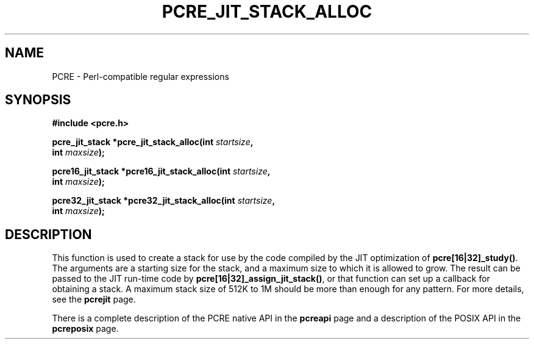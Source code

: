 .TH PCRE_JIT_STACK_ALLOC 3 "24 June 2012" "PCRE 8.30"
.SH NAME
PCRE - Perl-compatible regular expressions
.SH SYNOPSIS
.rs
.sp
.B #include <pcre.h>
.PP
.nf
.B pcre_jit_stack *pcre_jit_stack_alloc(int \fIstartsize\fP,
.B "     int \fImaxsize\fP);"
.sp
.B pcre16_jit_stack *pcre16_jit_stack_alloc(int \fIstartsize\fP,
.B "     int \fImaxsize\fP);"
.sp
.B pcre32_jit_stack *pcre32_jit_stack_alloc(int \fIstartsize\fP,
.B "     int \fImaxsize\fP);"
.fi
.
.SH DESCRIPTION
.rs
.sp
This function is used to create a stack for use by the code compiled by the JIT
optimization of \fBpcre[16|32]_study()\fP. The arguments are a starting size for
the stack, and a maximum size to which it is allowed to grow. The result can be
passed to the JIT run-time code by \fBpcre[16|32]_assign_jit_stack()\fP, or that
function can set up a callback for obtaining a stack. A maximum stack size of
512K to 1M should be more than enough for any pattern. For more details, see
the
.\" HREF
\fBpcrejit\fP
.\"
page.
.P
There is a complete description of the PCRE native API in the
.\" HREF
\fBpcreapi\fP
.\"
page and a description of the POSIX API in the
.\" HREF
\fBpcreposix\fP
.\"
page.
